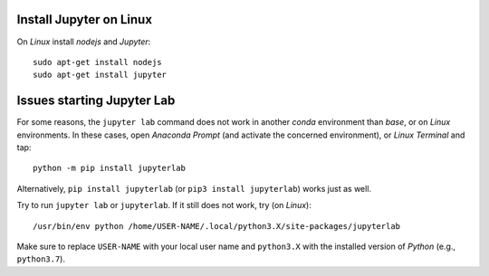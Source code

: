 Install Jupyter on Linux
------------------------

On *Linux* install *nodejs* and *Jupyter*:

::

   sudo apt-get install nodejs
   sudo apt-get install jupyter

Issues starting Jupyter Lab
---------------------------

For some reasons, the ``jupyter lab`` command does not work in another
*conda* environment than *base*, or on *Linux* environments. In these
cases, open *Anaconda Prompt* (and activate the concerned environment),
or *Linux Terminal* and tap:

::

   python -m pip install jupyterlab

Alternatively, ``pip install jupyterlab`` (or
``pip3 install jupyterlab``) works just as well.

Try to run ``jupyter lab`` or ``jupyterlab``. If it still does not work,
try (on *Linux*):

::

   /usr/bin/env python /home/USER-NAME/.local/python3.X/site-packages/jupyterlab

Make sure to replace ``USER-NAME`` with your local user name and
``python3.X`` with the installed version of *Python* (e.g.,
``python3.7``).
